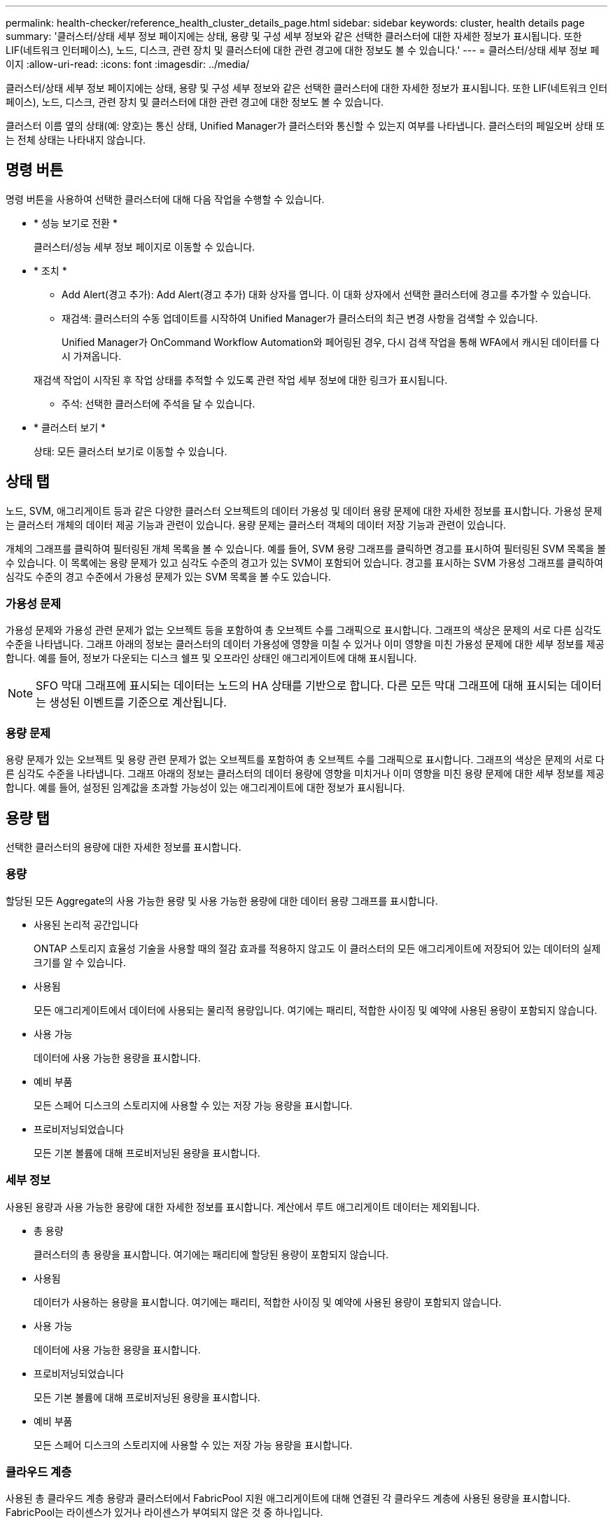 ---
permalink: health-checker/reference_health_cluster_details_page.html 
sidebar: sidebar 
keywords: cluster, health details page 
summary: '클러스터/상태 세부 정보 페이지에는 상태, 용량 및 구성 세부 정보와 같은 선택한 클러스터에 대한 자세한 정보가 표시됩니다. 또한 LIF(네트워크 인터페이스), 노드, 디스크, 관련 장치 및 클러스터에 대한 관련 경고에 대한 정보도 볼 수 있습니다.' 
---
= 클러스터/상태 세부 정보 페이지
:allow-uri-read: 
:icons: font
:imagesdir: ../media/


[role="lead"]
클러스터/상태 세부 정보 페이지에는 상태, 용량 및 구성 세부 정보와 같은 선택한 클러스터에 대한 자세한 정보가 표시됩니다. 또한 LIF(네트워크 인터페이스), 노드, 디스크, 관련 장치 및 클러스터에 대한 관련 경고에 대한 정보도 볼 수 있습니다.

클러스터 이름 옆의 상태(예: 양호)는 통신 상태, Unified Manager가 클러스터와 통신할 수 있는지 여부를 나타냅니다. 클러스터의 페일오버 상태 또는 전체 상태는 나타내지 않습니다.



== 명령 버튼

명령 버튼을 사용하여 선택한 클러스터에 대해 다음 작업을 수행할 수 있습니다.

* * 성능 보기로 전환 *
+
클러스터/성능 세부 정보 페이지로 이동할 수 있습니다.

* * 조치 *
+
** Add Alert(경고 추가): Add Alert(경고 추가) 대화 상자를 엽니다. 이 대화 상자에서 선택한 클러스터에 경고를 추가할 수 있습니다.
** 재검색: 클러스터의 수동 업데이트를 시작하여 Unified Manager가 클러스터의 최근 변경 사항을 검색할 수 있습니다.
+
Unified Manager가 OnCommand Workflow Automation와 페어링된 경우, 다시 검색 작업을 통해 WFA에서 캐시된 데이터를 다시 가져옵니다.

+
재검색 작업이 시작된 후 작업 상태를 추적할 수 있도록 관련 작업 세부 정보에 대한 링크가 표시됩니다.

** 주석: 선택한 클러스터에 주석을 달 수 있습니다.


* * 클러스터 보기 *
+
상태: 모든 클러스터 보기로 이동할 수 있습니다.





== 상태 탭

노드, SVM, 애그리게이트 등과 같은 다양한 클러스터 오브젝트의 데이터 가용성 및 데이터 용량 문제에 대한 자세한 정보를 표시합니다. 가용성 문제는 클러스터 개체의 데이터 제공 기능과 관련이 있습니다. 용량 문제는 클러스터 객체의 데이터 저장 기능과 관련이 있습니다.

개체의 그래프를 클릭하여 필터링된 개체 목록을 볼 수 있습니다. 예를 들어, SVM 용량 그래프를 클릭하면 경고를 표시하여 필터링된 SVM 목록을 볼 수 있습니다. 이 목록에는 용량 문제가 있고 심각도 수준의 경고가 있는 SVM이 포함되어 있습니다. 경고를 표시하는 SVM 가용성 그래프를 클릭하여 심각도 수준의 경고 수준에서 가용성 문제가 있는 SVM 목록을 볼 수도 있습니다.



=== 가용성 문제

가용성 문제와 가용성 관련 문제가 없는 오브젝트 등을 포함하여 총 오브젝트 수를 그래픽으로 표시합니다. 그래프의 색상은 문제의 서로 다른 심각도 수준을 나타냅니다. 그래프 아래의 정보는 클러스터의 데이터 가용성에 영향을 미칠 수 있거나 이미 영향을 미친 가용성 문제에 대한 세부 정보를 제공합니다. 예를 들어, 정보가 다운되는 디스크 쉘프 및 오프라인 상태인 애그리게이트에 대해 표시됩니다.

[NOTE]
====
SFO 막대 그래프에 표시되는 데이터는 노드의 HA 상태를 기반으로 합니다. 다른 모든 막대 그래프에 대해 표시되는 데이터는 생성된 이벤트를 기준으로 계산됩니다.

====


=== 용량 문제

용량 문제가 있는 오브젝트 및 용량 관련 문제가 없는 오브젝트를 포함하여 총 오브젝트 수를 그래픽으로 표시합니다. 그래프의 색상은 문제의 서로 다른 심각도 수준을 나타냅니다. 그래프 아래의 정보는 클러스터의 데이터 용량에 영향을 미치거나 이미 영향을 미친 용량 문제에 대한 세부 정보를 제공합니다. 예를 들어, 설정된 임계값을 초과할 가능성이 있는 애그리게이트에 대한 정보가 표시됩니다.



== 용량 탭

선택한 클러스터의 용량에 대한 자세한 정보를 표시합니다.



=== 용량

할당된 모든 Aggregate의 사용 가능한 용량 및 사용 가능한 용량에 대한 데이터 용량 그래프를 표시합니다.

* 사용된 논리적 공간입니다
+
ONTAP 스토리지 효율성 기술을 사용할 때의 절감 효과를 적용하지 않고도 이 클러스터의 모든 애그리게이트에 저장되어 있는 데이터의 실제 크기를 알 수 있습니다.

* 사용됨
+
모든 애그리게이트에서 데이터에 사용되는 물리적 용량입니다. 여기에는 패리티, 적합한 사이징 및 예약에 사용된 용량이 포함되지 않습니다.

* 사용 가능
+
데이터에 사용 가능한 용량을 표시합니다.

* 예비 부품
+
모든 스페어 디스크의 스토리지에 사용할 수 있는 저장 가능 용량을 표시합니다.

* 프로비저닝되었습니다
+
모든 기본 볼륨에 대해 프로비저닝된 용량을 표시합니다.





=== 세부 정보

사용된 용량과 사용 가능한 용량에 대한 자세한 정보를 표시합니다. 계산에서 루트 애그리게이트 데이터는 제외됩니다.

* 총 용량
+
클러스터의 총 용량을 표시합니다. 여기에는 패리티에 할당된 용량이 포함되지 않습니다.

* 사용됨
+
데이터가 사용하는 용량을 표시합니다. 여기에는 패리티, 적합한 사이징 및 예약에 사용된 용량이 포함되지 않습니다.

* 사용 가능
+
데이터에 사용 가능한 용량을 표시합니다.

* 프로비저닝되었습니다
+
모든 기본 볼륨에 대해 프로비저닝된 용량을 표시합니다.

* 예비 부품
+
모든 스페어 디스크의 스토리지에 사용할 수 있는 저장 가능 용량을 표시합니다.





=== 클라우드 계층

사용된 총 클라우드 계층 용량과 클러스터에서 FabricPool 지원 애그리게이트에 대해 연결된 각 클라우드 계층에 사용된 용량을 표시합니다. FabricPool는 라이센스가 있거나 라이센스가 부여되지 않은 것 중 하나입니다.



=== 디스크 유형별 물리적 용량 브레이크아웃

디스크 유형별 물리적 용량 브레이크아웃 영역에는 클러스터에 있는 다양한 디스크 유형의 디스크 용량에 대한 자세한 정보가 표시됩니다. 디스크 유형을 클릭하면 디스크 탭에서 디스크 유형에 대한 자세한 정보를 볼 수 있습니다.

* 총 가용 용량
+
데이터 디스크의 사용 가능한 용량과 여유 용량을 표시합니다.

* HDD
+
클러스터에 있는 모든 HDD 데이터 디스크의 사용된 용량과 사용 가능한 용량을 그래픽으로 표시합니다. 점선은 HDD에 있는 데이터 디스크의 여유 용량을 나타냅니다.

* 플래시
+
** SSD 데이터
+
클러스터에서 SSD 데이터 디스크의 사용 가능한 용량과 용량을 그래픽으로 표시합니다.

** SSD 캐시
+
클러스터에 있는 SSD 캐시 디스크의 저장 가능 용량을 그래픽으로 표시합니다.

** SSD 스페어
+
클러스터에서 SSD, 데이터 및 캐시 디스크의 여유 용량을 그래픽으로 표시합니다.



* 할당되지 않은 디스크
+
클러스터에서 할당되지 않은 디스크의 수를 표시합니다.





=== 용량 문제가 있는 애그리게이트 목록

용량 위험 문제가 있는 애그리게이트의 사용된 용량 및 사용 가능한 용량에 대한 세부 정보가 표 형식으로 표시됩니다.

* 상태
+
Aggregate에 특정 심각도의 용량 관련 문제가 있음을 나타냅니다.

+
상태 위로 포인터를 이동하면 애그리게이트에 대해 생성된 이벤트 또는 이벤트에 대한 자세한 정보를 볼 수 있습니다.

+
집계 상태가 단일 이벤트에 의해 결정되는 경우 이벤트가 트리거된 이벤트 이름, 시간 및 날짜, 이벤트가 할당된 관리자의 이름 및 이벤트 원인과 같은 정보를 볼 수 있습니다. 이벤트에 대한 자세한 정보를 보려면 * 세부 정보 보기 * 버튼을 클릭하십시오.

+
집계 상태가 동일한 심각도의 여러 이벤트에 의해 결정되는 경우 상위 3개 이벤트는 이벤트 이름, 이벤트 트리거 시간 및 날짜, 이벤트가 할당된 관리자의 이름 등의 정보와 함께 표시됩니다. 이벤트 이름을 클릭하면 이러한 각 이벤트에 대한 자세한 정보를 볼 수 있습니다. 생성된 이벤트 목록을 보려면 * 모든 이벤트 보기 * 링크를 클릭할 수도 있습니다.

+
[NOTE]
====
애그리게이트에는 동일한 심각도 또는 서로 다른 심각도의 여러 용량 관련 이벤트가 있을 수 있습니다. 그러나 가장 높은 심각도만 표시됩니다. 예를 들어, 애그리게이트에 심각도 수준이 Error 와 Critical 인 두 개의 이벤트가 있는 경우 Critical 심각도만 표시됩니다.

====
* 집계
+
애그리게이트의 이름을 표시합니다.

* 사용된 데이터 용량
+
애그리게이트 용량 사용량에 대한 정보를 그래픽으로 표시합니다(백분율).

* 전체 백업 일수
+
Aggregate가 전체 용량에 도달하기 전까지 남은 예상 일 수를 표시합니다.





== Configuration(구성) 탭

IP 주소, 연락처 및 위치와 같이 선택한 클러스터에 대한 세부 정보를 표시합니다.



=== 클러스터 개요

* 관리 인터페이스
+
에는 Unified Manager가 클러스터에 연결하는 데 사용하는 클러스터 관리 LIF가 표시됩니다. 인터페이스의 작동 상태도 표시됩니다.

* 호스트 이름 또는 IP 주소입니다
+
Unified Manager에서 클러스터에 연결하는 데 사용하는 클러스터 관리 LIF의 FQDN, 짧은 이름 또는 IP 주소를 표시합니다.

* FQDN
+
클러스터의 FQDN(정규화된 도메인 이름)을 표시합니다.

* OS 버전
+
클러스터에서 실행 중인 ONTAP 버전을 표시합니다. 클러스터의 노드가 서로 다른 버전의 ONTAP를 실행 중인 경우 가장 초기 ONTAP 버전이 표시됩니다.

* 연락처
+
클러스터에 문제가 있을 경우 연락할 관리자에 대한 세부 정보를 표시합니다.

* 위치
+
클러스터의 위치를 표시합니다.

* 성격
+
이 클러스터가 모든 SAN 스토리지 구성 클러스터인지 확인합니다.





=== 원격 클러스터 개요

MetroCluster 구성의 원격 클러스터에 대한 자세한 내용은 에 나와 있습니다. 이 정보는 MetroCluster 구성에 대해서만 표시됩니다.

* 클러스터
+
원격 클러스터의 이름을 표시합니다. 클러스터 이름을 클릭하여 클러스터의 세부 정보 페이지로 이동할 수 있습니다.

* 호스트 이름 또는 IP 주소입니다
+
원격 클러스터의 FQDN, 짧은 이름 또는 IP 주소를 표시합니다.

* 위치
+
원격 클러스터의 위치를 표시합니다.





=== MetroCluster 개요

FC를 통한 MetroCluster 또는 IP를 통한 MetroCluster 구성의 로컬 클러스터에 대한 자세한 내용은 에 나와 있습니다. 이 정보는 FC 또는 IP를 통한 MetroCluster 구성에 대해서만 표시됩니다.

* 유형
+
MetroCluster 형식이 2노드인지 4노드인지 표시합니다. MetroCluster over IP의 경우 4노드만 지원됩니다.

* 구성
+
FC 및 IP를 통한 MetroCluster 구성을 표시하며 다음과 같은 값을 가질 수 있습니다.



FC * 용

* SAS 케이블을 사용하여 확장 구성
* FC-SAS 브리지로 확장 구성
* FC 스위치를 사용한 패브릭 구성
+
[NOTE]
====
4노드 MetroCluster의 경우 FC 스위치를 사용하는 패브릭 구성만 지원됩니다.

====


* IP * 용

* 이더넷 스위치를 사용하는 IP 구성(클러스터 구성 방식에 따라 L2 또는 L3)
+
** 예상치 못한 자동 전환(AUSO)
+
로컬 클러스터에 대해 자동 비계획 전환 활성화 여부를 표시합니다. 기본적으로 AUSO는 Unified Manager에서 2노드 MetroCluster 구성의 모든 클러스터에 대해 사용하도록 설정됩니다. 명령줄 인터페이스를 사용하여 AUSO 설정을 변경할 수 있습니다. 이 기능은 FC를 통한 MetroCluster에만 지원됩니다.

** 전환 모드
+
MetroCluster over IP 구성에 대한 전환 모드를 표시합니다. 사용 가능한 값은 다음과 같습니다. `Active`, `Negotiated Switchover`, 및 `Automatic Unplanned Switchover`.







=== 노드

* 가용성
+
작동 중인 노드 수(image:../media/availability_up_um60.gif["LIF 가용성 아이콘: 작동"]) 또는 아래쪽(image:../media/availability_down_um60.gif["LIF 가용성 아이콘 - 다운입니다"])를 클러스터에서 선택합니다.

* OS 버전
+
노드가 실행 중인 ONTAP 버전과 특정 버전의 ONTAP를 실행하는 노드의 수를 표시합니다. 예를 들어 9.6(2), 9.3(1)은 두 노드가 ONTAP 9.6을 실행하고 한 노드는 ONTAP 9.3을 실행한다고 지정합니다.





=== 스토리지 가상 머신

* 가용성
+
에는 작동 중인 SVM의 수가 표시됩니다(image:../media/availability_up_um60.gif["LIF 가용성 아이콘: 작동"]) 또는 아래쪽(image:../media/availability_down_um60.gif["LIF 가용성 아이콘 - 다운입니다"])를 클러스터에서 선택합니다.





=== 네트워크 인터페이스

* 가용성
+
작동 중인 ( ) 비데이터 LIF의 수를 표시합니다image:../media/availability_up_um60.gif["LIF 가용성 아이콘: 작동"]) 또는 아래쪽(image:../media/availability_down_um60.gif["LIF 가용성 아이콘 - 다운입니다"])를 클러스터에서 선택합니다.

* 클러스터 관리 인터페이스
+
클러스터 관리 LIF의 수를 표시합니다.

* 노드 관리 인터페이스
+
노드 관리 LIF의 수를 표시합니다.

* 클러스터 인터페이스
+
클러스터 LIF의 수를 표시합니다.

* 인터클러스터 인터페이스
+
인터클러스터 LIF의 수를 표시합니다.





=== 프로토콜

* 데이터 프로토콜
+
클러스터에 대해 활성화된 라이센스 데이터 프로토콜 목록을 표시합니다. 데이터 프로토콜에는 iSCSI, CIFS, NFS, NVMe 및 FC/FCoE가 포함됩니다.





=== 보호

* 중개자
+
클러스터가 중재자의 중재자와 연결 상태를 지원하는지 여부를 표시합니다. 중재자가 구성되었는지 여부를 나타내며, 구성된 경우 중개자의 상태가 표시됩니다.

+
** 해당 없음
+
클러스터에서 중재자를 지원하지 않는 경우에 표시됩니다.

** 구성되지 않았습니다
+
클러스터가 중재자를 지원하지만 중재자가 구성되지 않은 경우에 표시됩니다.

** IP 주소
+
클러스터가 중재자를 지원하고 중재자가 구성된 경우 표시됩니다. 중재자 상태는 색상으로 표시됩니다. 녹색 색은 중재자 상태에 도달할 수 있음을 나타냅니다. 빨간색은 중재자 상태에 도달할 수 없음을 나타냅니다.







=== 클라우드 계층

에는 이 클러스터가 연결된 클라우드 계층의 이름이 나와 있습니다. 또한 유형(Amazon S3, Microsoft Azure Cloud, IBM Cloud Object Storage, Google Cloud Storage, Alibaba Cloud Object Storage, StorageGRID) 및 클라우드 계층 상태(사용 가능 또는 사용 불가능)도 나열됩니다.



== MetroCluster 연결 탭

FC를 통한 MetroCluster 구성에서 클러스터 구성 요소의 문제 및 연결 상태를 표시합니다. 클러스터의 재해 복구 파트너에 문제가 있는 경우 클러스터가 빨간색 상자로 표시됩니다.

[NOTE]
====
MetroCluster 접속 구성 탭은 MetroCluster over FC 구성에 있는 클러스터에만 표시됩니다.

====
원격 클러스터의 이름을 클릭하여 원격 클러스터의 세부 정보 페이지로 이동할 수 있습니다. 부품의 개수 링크를 클릭하여 부품의 세부 정보를 볼 수도 있습니다. 예를 들어, 클러스터에서 노드의 개수 링크를 클릭하면 클러스터의 세부 정보 페이지에 노드 탭이 표시됩니다. 원격 클러스터에서 디스크의 개수 링크를 클릭하면 원격 클러스터의 세부 정보 페이지에 디스크 탭이 표시됩니다.

[NOTE]
====
8노드 MetroCluster 구성을 관리할 때 디스크 쉘프 구성요소의 카운트 링크를 클릭하면 기본 HA 쌍의 로컬 쉘프만 표시됩니다. 또한 다른 HA 쌍에 로컬 쉘프를 표시할 방법이 없습니다.

====
구성 요소 위로 포인터를 이동하면 문제가 발생한 경우 클러스터의 세부 정보 및 연결 상태를 확인하고 해당 문제와 관련하여 생성된 이벤트 또는 이벤트에 대한 자세한 정보를 볼 수 있습니다.

구성 요소 간 연결 문제의 상태가 단일 이벤트에 의해 결정되는 경우 이벤트가 트리거된 이벤트 이름, 시간 및 날짜, 이벤트가 할당된 관리자의 이름 및 이벤트 원인과 같은 정보를 볼 수 있습니다. View Details 버튼을 클릭하면 이벤트에 대한 자세한 정보를 볼 수 있습니다.

구성 요소 간 연결 문제의 상태가 동일한 심각도의 여러 이벤트에 의해 결정되는 경우 이벤트 이름, 이벤트 발생 시간 및 날짜, 이벤트가 할당된 관리자 이름 등의 정보와 함께 상위 세 개의 이벤트가 표시됩니다. 이벤트 이름을 클릭하면 이러한 각 이벤트에 대한 자세한 정보를 볼 수 있습니다. 생성된 이벤트 목록을 보려면 * 모든 이벤트 보기 * 링크를 클릭할 수도 있습니다.



== MetroCluster 복제 탭

FC를 통해 MetroCluster 구성에서 복제되는 데이터의 상태를 표시합니다. MetroCluster 복제 탭을 사용하면 이미 피어링된 클러스터와 데이터를 동기식으로 미러링하여 데이터 보호를 보장할 수 있습니다. 클러스터의 재해 복구 파트너에 문제가 있는 경우 클러스터가 빨간색 상자로 표시됩니다.

[NOTE]
====
MetroCluster 복제 탭은 FC를 통한 MetroCluster 구성에 있는 클러스터에만 표시됩니다.

====
MetroCluster 환경에서는 이 탭을 사용하여 원격 클러스터를 사용한 로컬 클러스터의 논리 연결과 피어링을 확인할 수 있습니다. 논리적 접속을 통해 클러스터 구성 요소의 객관적인 표현을 볼 수 있습니다. 이렇게 하면 메타데이터 및 데이터를 미러링하는 동안 발생할 수 있는 문제를 식별하는 데 도움이 됩니다.

MetroCluster 복제 탭에서 로컬 클러스터는 선택한 클러스터에 대한 자세한 그래픽 표시를 제공하고 MetroCluster 파트너가 원격 클러스터를 참조합니다.



== 네트워크 인터페이스 탭

선택한 클러스터에서 생성되는 모든 비데이터 LIF에 대한 세부 정보를 표시합니다.



=== 네트워크 인터페이스

선택한 클러스터에 생성된 LIF의 이름을 표시합니다.



=== 작동 상태

작동 가능한 인터페이스의 작동 상태를 표시합니다(image:../media/lif_status_up.gif["LIF 상태 아이콘 - 위로"]), 아래쪽(image:../media/lif_status_down.gif["LIF 상태 아이콘 – 아래쪽"]) 또는 알 수 없음(image:../media/hastate_unknown.gif["HA 상태 아이콘 – 알 수 없음"])를 클릭합니다. 네트워크 인터페이스의 작동 상태는 해당 물리적 포트의 상태에 따라 결정됩니다.



=== 관리 상태

작동 가능한 인터페이스의 관리 상태를 표시합니다(image:../media/lif_status_up.gif["LIF 상태 아이콘 - 위로"]), 아래쪽(image:../media/lif_status_down.gif["LIF 상태 아이콘 – 아래쪽"]) 또는 알 수 없음(image:../media/hastate_unknown.gif["HA 상태 아이콘 – 알 수 없음"])를 클릭합니다. 구성을 변경하거나 유지 관리 중에 인터페이스의 관리 상태를 제어할 수 있습니다. 관리 상태는 작동 상태와 다를 수 있습니다. 그러나 LIF의 관리 상태가 다운인 경우 기본적으로 운영 상태가 다운됩니다.



=== IP 주소

인터페이스의 IP 주소를 표시합니다.



=== 역할

인터페이스의 역할을 표시합니다. 가능한 역할은 Cluster-Management LIF, 노드 관리 LIF, 클러스터 LIF, 인터클러스터 LIF입니다.



=== 홈 포트

인터페이스가 원래 연결된 물리적 포트를 표시합니다.



=== 현재 포트

인터페이스가 현재 연결되어 있는 물리적 포트를 표시합니다. LIF 마이그레이션 후 현재 포트가 홈 포트와 다를 수 있습니다.



=== 페일오버 정책

인터페이스에 대해 구성된 페일오버 정책을 표시합니다.



=== 라우팅 그룹

라우팅 그룹의 이름을 표시합니다. 라우팅 그룹 이름을 클릭하여 라우트와 대상 게이트웨이에 대한 자세한 정보를 볼 수 있습니다.

라우팅 그룹은 ONTAP 8.3 이상에서 지원되지 않으므로 이러한 클러스터에 대해 빈 열이 표시됩니다.



=== 페일오버 그룹

페일오버 그룹의 이름을 표시합니다.



== 노드 탭

선택한 클러스터의 노드에 대한 정보를 표시합니다. HA 쌍, 디스크 쉘프 및 포트에 대한 자세한 정보를 볼 수 있습니다.



=== HA 세부 정보

HA 쌍의 노드 상태와 상태를 그림으로 보여 줍니다. 노드의 상태는 다음과 같은 색상으로 표시됩니다.

* * 녹색 *
+
노드가 작동 상태입니다.

* * 노란색 *
+
노드가 파트너 노드를 인수했거나 노드에서 몇 가지 환경 문제를 겪고 있습니다.

* * 적색 *
+
노드가 다운되었습니다.



HA 쌍의 가용성에 대한 정보를 확인하고 위험을 방지하기 위해 필요한 조치를 취할 수 있습니다. 예를 들어 인수 작업이 가능한 경우 스토리지 페일오버가 가능한이라는 메시지가 표시됩니다.

팬, 전원 공급 장치, NVRAM 배터리, 플래시 카드 등과 같은 HA 쌍 및 해당 환경과 관련된 이벤트 목록을 볼 수 있습니다. 서비스 프로세서 및 디스크 쉘프 연결 이벤트가 트리거된 시간을 볼 수도 있습니다.

모델 번호와 같은 다른 노드 관련 정보를 볼 수 있습니다.

단일 노드 클러스터가 있는 경우 노드에 대한 세부 정보도 볼 수 있습니다.



=== 디스크 쉘프

HA 쌍의 디스크 쉘프에 대한 정보를 표시합니다.

또한 디스크 쉘프 및 환경 구성요소에 대해 생성된 이벤트와 이벤트가 트리거된 시간을 볼 수 있습니다.

* * 쉘프 ID *
+
디스크가 있는 쉘프의 ID를 표시합니다.

* * 구성 요소 상태 *
+
전원 공급 장치, 팬, 온도 센서, 현재 센서, 디스크 연결 등과 같은 디스크 쉘프의 환경 세부 정보를 표시합니다. 및 전압 센서 환경 세부 정보는 다음과 같은 색상으로 아이콘으로 표시됩니다.

+
** * 녹색 *
+
환경 구성 요소가 제대로 작동하고 있습니다.

** * 회색 *
+
환경 부품에 사용할 수 있는 데이터가 없습니다.

** * 적색 *
+
일부 환경 구성 요소가 다운되었습니다.



* * 시/도 *
+
디스크 쉘프의 상태를 표시합니다. 가능한 상태는 오프라인, 온라인, 상태 없음, 초기화 필요, 누락, 및 알 수 없음.

* * 모델 *
+
디스크 쉘프의 모델 번호를 표시합니다.

* * 로컬 디스크 쉘프 *
+
디스크 쉘프가 로컬 클러스터에 있는지 또는 원격 클러스터에 있는지 여부를 나타냅니다. 이 열은 MetroCluster 구성의 클러스터에 대해서만 표시됩니다.

* * 고유 ID *
+
디스크 쉘프의 고유 식별자를 표시합니다.

* * 펌웨어 버전 *
+
디스크 쉘프의 펌웨어 버전을 표시합니다.





=== 포트

연결된 FC, FCoE 및 이더넷 포트에 대한 정보를 표시합니다. 포트 아이콘을 클릭하여 포트 및 관련 LIF에 대한 세부 정보를 볼 수 있습니다.

포트에 대해 생성된 이벤트를 볼 수도 있습니다.

다음 포트 세부 정보를 볼 수 있습니다.

* 포트 ID입니다
+
포트의 이름을 표시합니다. 예를 들어 포트 이름은 e0M, e0a 및 e0b일 수 있습니다.

* 역할
+
포트의 역할을 표시합니다. 가능한 역할은 Cluster, Data, Intercluster, Node-Management 및 Undefined입니다.

* 유형
+
포트에 사용되는 물리 계층 프로토콜을 표시합니다. 가능한 유형은 이더넷, Fibre Channel 및 FCoE입니다.

* WWPN입니다
+
포트의 WWPN(World Wide Port Name)을 표시합니다.

* 펌웨어 개정
+
FC/FCoE 포트의 펌웨어 버전을 표시합니다.

* 상태
+
포트의 현재 상태를 표시합니다. 가능한 상태는 위로, 아래로, 링크가 연결되지 않음 또는 알 수 없음(image:../media/hastate_unknown.gif["HA 상태 아이콘 – 알 수 없음"])를 클릭합니다.

+
이벤트 목록에서 포트 관련 이벤트를 볼 수 있습니다. 또한 LIF 이름, 운영 상태, IP 주소 또는 WWPN, 프로토콜, LIF와 연결된 SVM의 이름, 현재 포트, 페일오버 정책 및 페일오버 그룹 등과 같은 관련 LIF 세부 정보를 볼 수 있습니다.





== 디스크 탭을 클릭합니다

선택한 클러스터의 디스크에 대한 세부 정보를 표시합니다. 사용된 디스크 수, 스페어 디스크, 파손된 디스크 및 할당되지 않은 디스크 수와 같은 디스크 관련 정보를 볼 수 있습니다. 또한 디스크 이름, 디스크 유형 및 디스크의 소유자 노드와 같은 다른 세부 정보를 볼 수도 있습니다.



=== 디스크 풀 요약

유효 유형(FCAL, SAS, SATA, mSATA, SSD, NVMe SSD, SSD 캡, 어레이 LUN 및 VMDISK)와 디스크의 상태를 확인합니다. 애그리게이트 수, 공유 디스크, 스페어 디스크, 파손된 디스크, 할당되지 않은 디스크, 및 지원되지 않는 디스크입니다. 유효한 디스크 유형 개수 링크를 클릭하면 선택한 상태 및 유효 유형의 디스크가 표시됩니다. 예를 들어, 디스크 상태 Broken 및 Effective 유형 SAS에 대한 카운트 링크를 클릭하면 디스크 상태가 Broken 이고 Effective Type SAS인 모든 디스크가 표시됩니다.



=== 디스크

디스크 이름을 표시합니다.



=== RAID 그룹

RAID 그룹의 이름을 표시합니다.



=== 소유자 노드

디스크가 속한 노드의 이름을 표시합니다. 디스크가 할당되지 않은 경우 이 열에 값이 표시되지 않습니다.



=== 상태

디스크 상태를 표시합니다. Aggregate, Shared, Spare, Broken, Unassigned, 지원되지 않거나 알 수 없습니다. 기본적으로 이 열은 상태를 Broken, Unassigned, Unsupported, Spare, Aggregate, 및 공유 를 클릭합니다.



=== 로컬 디스크

디스크가 로컬 클러스터인지 원격 클러스터인지 여부를 나타내는 예 또는 아니요를 표시합니다. 이 열은 MetroCluster 구성의 클러스터에 대해서만 표시됩니다.



=== 위치

컨테이너 유형(예: 복사, 데이터 또는 패리티)을 기준으로 디스크의 위치를 표시합니다. 기본적으로 이 열은 숨겨져 있습니다.



=== 영향을 받는 애그리게이트

오류 발생 디스크로 인해 영향을 받는 애그리게이트 수를 표시합니다. 포인터를 개수 링크 위로 이동하여 영향을 받는 애그리게이트를 확인한 다음, 애그리게이트 이름을 클릭하여 애그리게이트의 세부 정보를 확인할 수 있습니다. 또한 애그리게이트 수를 클릭하여 상태: 모든 애그리게이트 보기에서 영향을 받는 애그리게이트 목록을 볼 수도 있습니다.

다음 경우에는 이 열에 값이 표시되지 않습니다.

* 깨진 디스크의 경우 해당 디스크가 포함된 클러스터를 Unified Manager에 추가합니다
* 오류가 발생한 디스크가 없는 경우




=== 스토리지 풀

SSD가 속한 스토리지 풀의 이름을 표시합니다. 스토리지 풀 이름 위로 포인터를 이동하면 스토리지 풀의 세부 정보를 볼 수 있습니다.



=== 저장 가능한 용량

사용 가능한 디스크 용량을 표시합니다.



=== 물리적 용량

올바른 크기 조정 및 RAID 구성 전에 포맷되지 않은 원시 디스크의 용량을 표시합니다. 기본적으로 이 열은 숨겨져 있습니다.



=== 유형

디스크 유형(예: ATA, SATA, FCAL 또는 VMDISK)을 표시합니다.



=== 유효 유형

ONTAP에서 할당한 디스크 유형을 표시합니다.

특정 ONTAP 디스크 유형은 Aggregate 및 스페어 관리 생성 및 추가 시 이에 상응하는 것으로 간주됩니다. ONTAP는 각 디스크 유형에 대해 유효한 디스크 유형을 할당합니다.



=== 스페어 블록 사용량 %

SSD 디스크에서 사용된 스페어 블록의 백분율 표시 SSD 디스크가 아닌 디스크의 경우 이 열은 비어 있습니다.



=== 정격 사용 수명 %

실제 SSD 사용량과 제조업체에서 예측한 SSD 수명을 기준으로 사용된 SSD의 예상 사용 시간을 백분율로 표시합니다. 값이 99보다 크면 예상 내구성이 사용되었지만 SSD 장애를 나타내는 것은 아닙니다. 값을 알 수 없으면 디스크가 생략됩니다.



=== 펌웨어

디스크의 펌웨어 버전을 표시합니다.



=== RPM

디스크의 분당 회전수(RPM)를 표시합니다. 기본적으로 이 열은 숨겨져 있습니다.



=== 모델

디스크의 모델 번호를 표시합니다. 기본적으로 이 열은 숨겨져 있습니다.



=== 공급업체

디스크 공급업체의 이름을 표시합니다. 기본적으로 이 열은 숨겨져 있습니다.



=== 쉘프 ID입니다

디스크가 있는 쉘프의 ID를 표시합니다.



=== 베이

디스크가 있는 베이의 ID를 표시합니다.



== 관련 주석 창

선택한 클러스터와 관련된 주석 세부 정보를 볼 수 있습니다. 세부 정보에는 클러스터에 적용되는 주석 이름 및 주석 값이 포함됩니다. 관련 주석 창에서 수동 주석을 제거할 수도 있습니다.



== 관련 장치 창

선택한 클러스터와 연결된 장치 세부 정보를 볼 수 있습니다.

세부 정보에는 디바이스 유형, 크기, 개수, 상태 등 클러스터에 연결된 디바이스의 속성이 포함됩니다. 개수 링크를 클릭하면 특정 장치에 대한 추가 분석을 수행할 수 있습니다.

MetroCluster 파트너 창을 사용하여 노드, 애그리게이트, SVM과 같은 관련 클러스터 구성요소와 함께 원격 MetroCluster 파트너에 대한 세부 정보를 확인할 수 있습니다. MetroCluster 파트너 창은 MetroCluster 구성의 클러스터에 대해서만 표시됩니다.

Related Devices 창을 사용하면 클러스터와 관련된 노드, SVM 및 애그리게이트를 확인하고 이동할 수 있습니다.



=== MetroCluster 파트너

MetroCluster 파트너의 상태를 표시합니다. 개수 링크를 사용하여 더 자세히 탐색하고 클러스터 구성 요소의 상태 및 용량에 대한 정보를 얻을 수 있습니다.



=== 노드

선택한 클러스터에 속한 노드의 수, 용량, 상태를 표시합니다. 용량은 사용 가능한 용량을 초과하는 총 가용 용량을 나타냅니다.



=== 스토리지 가상 머신

선택한 클러스터에 속한 SVM의 수를 표시합니다.



=== 애그리게이트

선택한 클러스터에 속한 애그리게이트의 수, 용량 및 상태 정보가 표시됩니다.



== 관련 그룹 창

선택한 클러스터를 포함하는 그룹 목록을 볼 수 있습니다.



== 관련 경고 창

관련 경고 창을 사용하면 선택한 클러스터에 대한 경고 목록을 볼 수 있습니다. 알림 추가 링크를 클릭하여 알림을 추가하거나 알림 이름을 클릭하여 기존 알림을 편집할 수도 있습니다.

* 관련 정보 *

link:../health-checker/task_view_volume_list_and_details.html["볼륨 페이지"]
link:..//health-checker/task_view_cluster_list_and_details.html["클러스터 목록 및 세부 정보 보기"]

